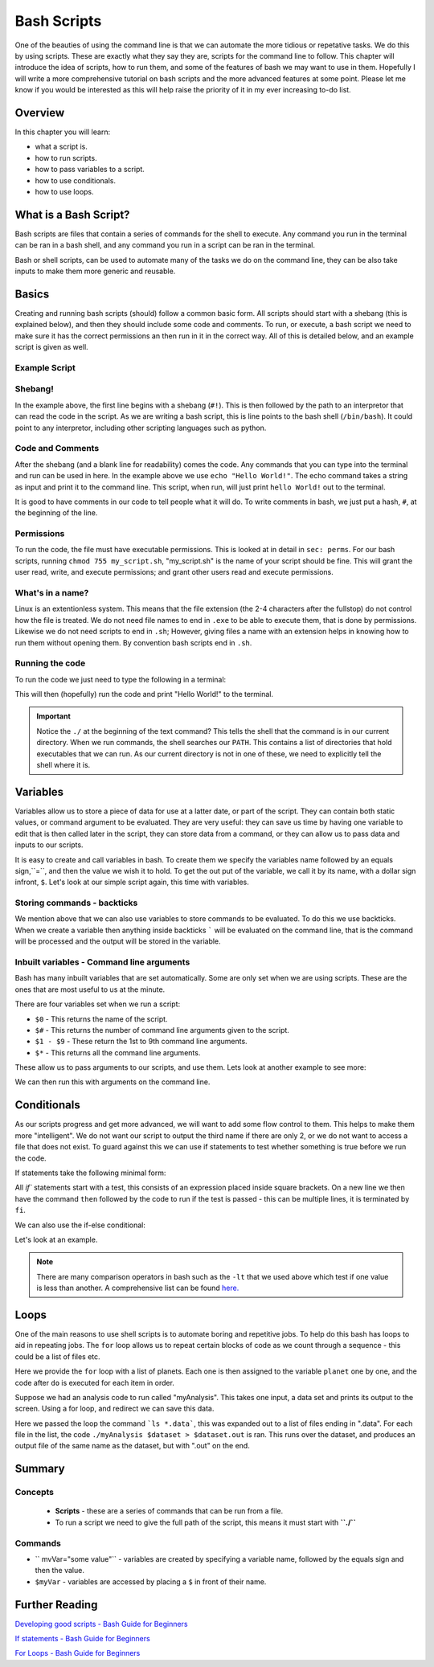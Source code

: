 ********************
Bash Scripts
********************

One of the beauties of using the command line is that we can automate the more tidious or repetative tasks.  We do this by using scripts. These are exactly what they say they are, scripts for the command line to follow.  This chapter will introduce the idea of scripts, how to run them, and some of the features of bash we may want to use in them.  Hopefully I will write a more comprehensive tutorial on bash scripts and the more advanced features at some point. Please let me know if you would be interested as this will help raise the priority of it in my ever increasing to-do list.

Overview
========

In this chapter you will learn:

* what a script is.
* how to run scripts.
* how to pass variables to a script.
* how to use conditionals.
* how to use loops.
  
What is a Bash Script?
======================

Bash scripts are files that contain a series of commands for the shell to execute.  Any command you run in the terminal can be ran in a bash shell, and any command you run in a script can be ran in the terminal.

Bash or shell scripts, can be used to automate many of the tasks we do on the command line, they can be also take inputs to make them more generic and reusable.

Basics
======

Creating and running bash scripts (should) follow a common basic form.  All scripts should start with a shebang (this is explained below), and then they should include some code and comments. To run, or execute, a bash script we need to make sure it has the correct permissions an then run in it in the correct way.  All of this is detailed below, and an example script is given as well.

Example Script
--------------

.. code-block:: bash
   :linenos:

   #!/bin/bash

   # Print out hello world.
   echo "Hello World!"

Shebang!
--------

In the example above, the first line begins with a shebang (``#!``).  This is then followed by the path to an interpretor that can read the code in the script.  As we are writing a bash script, this is line points to the bash shell (``/bin/bash``).  It could point to any interpretor, including other scripting languages such as python.

Code and Comments
-----------------

After the shebang (and a blank line for readability) comes the code. Any commands that you can type into the terminal and run can be used in here. In the example above we use ``echo "Hello World!"``.  The echo command takes a string as input and print it to the command line.  This script, when run, will just print ``hello World!`` out to the terminal.

It is good to have comments in our code to tell people what it will do.  To write comments in bash, we just put a hash, ``#``, at the beginning of the line.

Permissions
------------

To run the code, the file must have executable permissions. This is looked at in detail in ``sec: perms``.  For our bash scripts, running ``chmod 755 my_script.sh``, "my_script.sh" is the name of your script should be fine.  This will grant the user read, write, and execute permissions; and grant other users read and execute permissions.

What's in a name?
-----------------

Linux is an extentionless system.  This means that the file extension (the 2-4 characters after the fullstop) do not control how the file is treated.  We do not need file names to end in ``.exe`` to be able to execute them, that is done by permissions.  Likewise we do not need scripts to end in ``.sh``; However, giving files a name with an extension helps in knowing how to run them without opening them.  By convention bash scripts end in ``.sh``.


Running the code
----------------

To run the code we just need to type the following in a terminal:

.. code-block:: bash
   :linenos:

   ./my_script.sh

This will then (hopefully) run the code and print "Hello World!" to the terminal.

.. important::

   Notice the ``./`` at the beginning of the text command?  This tells the shell that the command is in our current directory.  When we run commands, the shell searches our ``PATH``.  This contains a list of directories that hold executables that we can run. As our current directory is not in one of these, we need to explicitly tell the shell where it is.

Variables
=========

Variables allow us to store a piece of data for use at a latter date, or part of the script.  They can contain both static values, or command argument to be evaluated. They are very useful: they can save us time by having one variable to edit that is then called later in the script, they can store data from a command, or they can allow us to pass data and inputs to our scripts.

It is easy to create and call variables in bash.  To create them we specify the variables name followed by an equals sign,``=``, and then the value we wish it to hold.  To get the out put of the variable, we call it by its name, with a dollar sign infront, ``$``.   Let's look at our simple script again, this time with variables.

.. code-block:: bash
   :linenos:

   #!/bin/bash

   myString="Hello World!"
   # Print out hello world.
   echo $myString

Storing commands - backticks
----------------------------
   
We mention above that we can also use variables to store commands to be evaluated.  To do this we use backticks.  When we create a variable then anything inside backticks ````` will be evaluated on the command line, that is the command will be processed and the output will be stored in the variable.

.. code-block:: bash
   :linenos:

   #!/bin/bash

   todaysDate=`date +%F`
   # Print out the date
   echo "Todays date is: " $todaysDate

Inbuilt variables - Command line arguments
-------------------------------------------
Bash has many inbuilt variables that are set automatically. Some are only set when we are using scripts.  These are the ones that are most useful to us at the minute.

There are four variables set when we run a script:

* ``$0`` - This returns the name of the script.
* ``$#`` - This returns the number of command line arguments given to the script.
* ``$1 - $9`` - These return the 1st to 9th command line arguments.
* ``$*`` - This returns all the command line arguments.

These allow us to pass arguments to our scripts, and use them. Lets look at another example to see more:

.. code-block:: bash
   :linenos:

   #!/bin/bash

   echo "You just ran " $0
   echo "You entered " $# " names."
   echo "The third name is " $3
   echo "All the names are: " $*

We can then run this with arguments on the command line.

.. code-block:: bash
   :linenos:
      
   $ ./sith_lords.sh Vader Sidious Maul
   You just ran  ./sith_lords.sh
   You entered  3  names.
   The third name is  Maul
   All the names are:  Vader Sidious Maul


Conditionals
============

As our scripts progress and get more advanced, we will want to add some flow control to them. This helps to make them more "intelligent".  We do not want our script to output the third name if there are only 2, or we do not want to access a file that does not exist.  To guard against this we can use if statements to test whether something is true before we run the code.

If statements take the following minimal form:

.. code-block:: bash
   :linenos:
      
   if [ <expression> ]
   then
      <action_if true>
   fi

All `if`` statements start with a test, this consists of an expression placed inside square brackets.  On a new line we then have the command ``then`` followed by the code to run if the test is passed - this can be multiple lines, it is terminated by ``fi``.

We can also use the if-else conditional:

.. code-block:: bash
   :linenos:
      
   if [ <expression> ]
   then
      <action_if true>
   else
      <action_if false>
   fi

Let's look at an example.

.. code-block:: bash
   :linenos:

   #!/bin/bash

   echo "You just ran " $0

   # Check if there are less than 3 
   if [ $# -lt 3 ]
   then
      echo "You only entered " $#" names, this script requires at least 3".
   else
      echo "You entered " $# " names."
      echo "The third name is " $3
      echo "All the names are: " $*
   fi

.. note::

   There are many comparison operators in bash such as the ``-lt`` that we used above which test if one value is less than another.  A comprehensive list can be found `here. <http://tldp.org/LDP/Bash-Beginners-Guide/html/sect_07_01.html>`_

Loops
=====

One of the main reasons to use shell scripts is to automate boring and repetitive jobs.  To help do this bash has loops to aid in repeating jobs. The ``for`` loop allows us to repeat certain blocks of code as we count through a sequence - this could be a list of files etc.

.. code-block:: bash
   :linenos:

   #!/bin/bash

   for planet in "Mercury Venus Earth Mars Jupiter Saturn Uranus Neptune Pluto;
   do
      echo $planet
   done

Here we provide the ``for`` loop with a list of planets.  Each one is then assigned to the variable ``planet`` one by one, and the code after ``do`` is executed for each item in order.

Suppose we had an analysis code to run called "myAnalysis".  This takes one input, a data set and prints its output to the screen.  Using a for loop, and redirect we can save this data.

.. code-block:: bash
   :linenos:

   #!/bin/bash

   for dataset in `ls *.data`;
   do
      ./myAnalysis $dataset > $dataset.out
   done

Here we passed the loop the command ```ls *.data```, this was expanded out to a list of files ending in ".data".  For each file in the list, the code ``./myAnalysis $dataset > $dataset.out`` is ran. This runs over the dataset, and produces an output file of the same name as the dataset, but with ".out" on the end.

Summary
=======
  
Concepts
--------
 * **Scripts** - these are a series of commands that can be run from a file.
 * To run a script we need to give the full path of the script, this means it must start with **``./``**
 
Commands
--------
* `` mvVar="some value"`` - variables are created by specifying a variable name, followed by the equals sign and then the value.
* ``$myVar`` - variables are accessed by placing a  ``$`` in front of their name.
  
Further Reading
===============

`Developing good scripts - Bash Guide for Beginners <http://tldp.org/LDP/Bash-Beginners-Guide/html/sect_01_05.html>`_

`If statements - Bash Guide for Beginners <tldp.org/LDP/Bash-Beginners-Guide/html/chap_07.html>`_

`For Loops - Bash Guide for Beginners <http://tldp.org/LDP/Bash-Beginners-Guide/html/chap_09.html>`_
